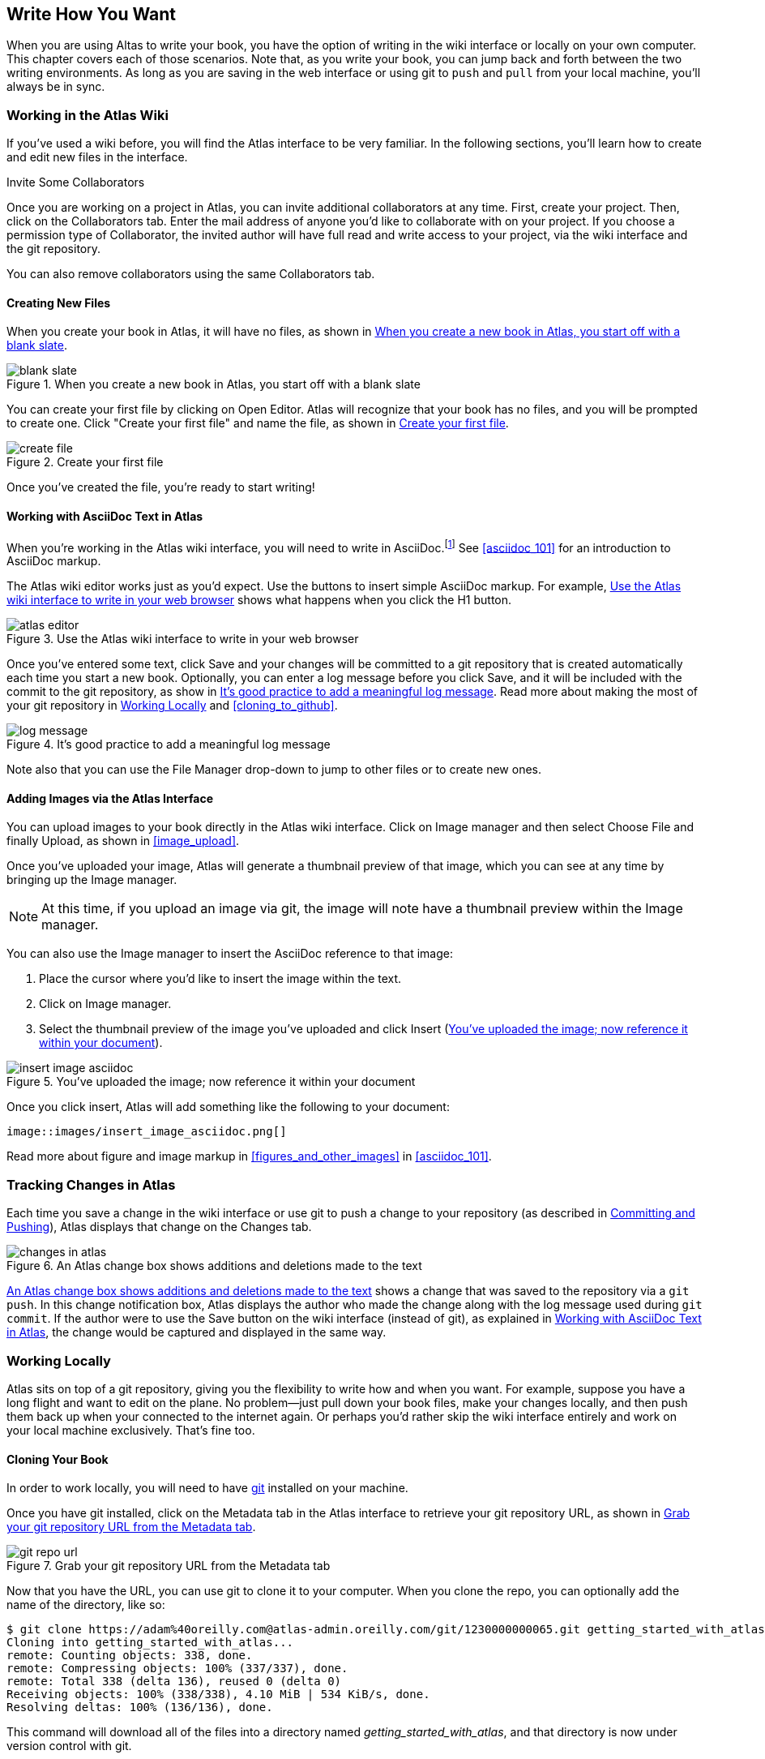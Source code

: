 [[write_how_you_want]]
== Write How You Want

When you are using Altas to write your book, you have the option of writing in
the wiki interface or locally on your own computer. This chapter covers each
of those scenarios. Note that, as you write your book, you can jump back and
forth between the two writing environments. As long as you are saving in the
web interface or using git to `push` and `pull` from your local machine,
you'll always be in sync.

=== Working in the Atlas Wiki

If you've used a wiki before, you will find the Atlas interface to be very
familiar. In the following sections, you'll learn how to create and edit new
files in the interface.

.Invite Some Collaborators
****
Once you are working on a project in Atlas, you can invite additional collaborators at any time. First, create your project. Then, click on the Collaborators tab. Enter the mail address of anyone you'd like to collaborate with on your project. If you choose a permission type of Collaborator, the invited author will have full read and write access to your project, via the wiki interface and the git repository.

You can also remove collaborators using the same Collaborators tab.
****

==== Creating New Files

When you create your book in Atlas, it will have no files, as shown in <<blank_slate>>.

[[blank_slate]]
.When you create a new book in Atlas, you start off with a blank slate
image::images/blank_slate.png[]

You can create your first file by clicking on Open Editor. Atlas will
recognize that your book has no files, and you will be prompted to create one.
Click "Create your first file" and name the file, as shown in <<create_file>>.

[[create_file]]
.Create your first file
image::images/create_file.png[]

Once you've created the file, you're ready to start writing!

[[working_with_asciidoc_text]]
==== Working with AsciiDoc Text in Atlas

When you're working in the Atlas wiki interface, you will need to write in
AsciiDoc.footnote:[Atlas supports Markdown for less technically complex text.
Ask your editor if Markdown is a good fit for your project.] See
<<asciidoc_101>> for an introduction to AsciiDoc markup.

The Atlas wiki editor works just as you'd expect. Use the buttons to insert
simple AsciiDoc markup. For example, <<atlas_editor>> shows what happens when
you click the H1 button.

[[atlas_editor]]
.Use the Atlas wiki interface to write in your web browser
image::images/atlas_editor.png[]

Once you've entered some text, click Save and your changes will be committed
to a git repository that is created automatically each time you start a new
book. Optionally, you can enter a log message before you click Save, and it
will be included with the commit to the git repository, as show in
<<log_message>>. Read more about making the most of your git repository in
<<working_locally>> and <<cloning_to_github>>.

[[log_message]]
.It's good practice to add a meaningful log message
image::images/log_message.png[]

Note also that you can use the File Manager drop-down to jump to other files
or to create new ones.

[[adding_images]]
==== Adding Images via the Atlas Interface

You can upload images to your book directly in the Atlas wiki interface. Click
on Image manager and then select Choose File and finally Upload, as
shown in <<image_upload>>.

Once you've uploaded your image, Atlas will generate a thumbnail preview of
that image, which you can see at any time by bringing up the Image manager.

++++
<figure id="image_upload" float="none">
  <title>Upload your images within Atlas</title>
  <mediaobject>
    <imageobject>
      <imagedata fileref="images/image_upload.png"/>
    </imageobject>
  </mediaobject>
</figure>
++++

[NOTE]
=========
At this time, if you upload an image via git, the image will note have a thumbnail preview within the Image manager.
=========

You can also use the Image manager to insert the AsciiDoc reference to that
image:

. Place the cursor where you'd like to insert the image within the text.
. Click on Image manager.
. Select the thumbnail preview of the image you've uploaded and click Insert
(<<insert_image_asciidoc>>).

[[insert_image_asciidoc]]
.You've uploaded the image; now reference it within your document
image::images/insert_image_asciidoc.png[]

Once you click insert, Atlas will add something like the following to your
document:

----
image::images/insert_image_asciidoc.png[]
----

Read more about figure and image markup in <<figures_and_other_images>> in
<<asciidoc_101>>.

=== Tracking Changes in Atlas

Each time you save a change in the wiki interface or use git to push a change
to your repository (as described in <<committing_and_pushing>>), Atlas
displays that change on the Changes tab.

[[changes_in_atlas]]
.An Atlas change box shows additions and deletions made to the text
image::images/changes_in_atlas.png[]

<<changes_in_atlas>> shows a change that was saved to the repository via a
`git push`. In this change notification box, Atlas displays the author who
made the change along with the log message used during `git commit`. If the
author were to use the Save button on the wiki interface (instead of git), as
explained in <<working_with_asciidoc_text>>, the change would be captured and
displayed in the same way.

[[working_locally]]
=== Working Locally

Atlas sits on top of a git repository, giving you the flexibility to write how
and when you want. For example, suppose you have a long flight and want to
edit on the plane. No problem--just pull down your book files, make your
changes locally, and then push them back up when your connected to the
internet again. Or perhaps you'd rather skip the wiki interface entirely and
work on your local machine exclusively. That's fine too.

==== Cloning Your Book

In order to work locally, you will need to have http://git-scm.com/[git]
installed on your machine. 

Once you have git installed, click on the Metadata tab in the Atlas interface
to retrieve your git repository URL, as shown in <<git_repo_url>>.

[[git_repo_url]]
.Grab your git repository URL from the Metadata tab
image::images/git_repo_url.png[]

Now that you have the URL, you can use git to clone it to your computer. When
you clone the repo, you can optionally add the name of the directory, like so:

----
$ git clone https://adam%40oreilly.com@atlas-admin.oreilly.com/git/1230000000065.git getting_started_with_atlas/
Cloning into getting_started_with_atlas...
remote: Counting objects: 338, done.
remote: Compressing objects: 100% (337/337), done.
remote: Total 338 (delta 136), reused 0 (delta 0)
Receiving objects: 100% (338/338), 4.10 MiB | 534 KiB/s, done.
Resolving deltas: 100% (136/136), done.
----

This command will download all of the files into a directory named
_getting_started_with_atlas_, and that directory is now under version control
with git.

[NOTE]
========
All of the examples in this chapter use the command line git client. If the
command line is not for you, there are several GUI git clients available for
Windows, OS X, and Linux.
========

[[committing_and_pushing]]
==== Committing and Pushing

Now that you've got a local checkout of your project, you can open the
_.asciidoc_ file and make some edits. As explained in <<asciidoc_101>>,
AsciiDoc is a text-based markup language. You can use any text editor to edit
the files. <<editing_in_textmate>> shows edits being made to this chapter in
TextMate, a text editor for the Mac.

[[editing_in_textmate]]
.Editing an AsciiDoc file in TextMate
image::images/editing_in_textmate.png[]

Now it's time to commit the changes to the git repo. You can include a log
message `-m`. The `-a` means to include all changes.

----
$ git commit -a -m'added section on interfacing with the Atlas git backend'
[master 0e487ee] added section on interfacing with the Atlas git backend
 3 files changed, 46 insertions(+), 6 deletions(-)
 create mode 100644 images/editing_in_textmate.png
----

Finally, `push` your committed changes:

----
$ git push origin
Counting objects: 11, done.
Delta compression using up to 4 threads.
Compressing objects: 100% (7/7), done.
Writing objects: 100% (7/7), 54.03 KiB, done.
Total 7 (delta 4), reused 0 (delta 0)
To https://adam%40oreilly.com@atlas-admin.oreilly.com/git/1230000000065.git
   ffb554d..90fd00f  master -> master
----

Now if you look in the Altas web interface, you will see the changes that you
made locally reflected in the wiki interface.

==== Fetching and Pulling 

You can also use git to pull down changes that were made in the wiki
environment or by other contributors. There are two ways of downloading
changes. One way is to use `fetch` followed by `merge`, as in this example:

----
$ git fetch
remote: Counting objects: 5, done.
remote: Compressing objects: 100% (3/3), done.
remote: Total 3 (delta 2), reused 0 (delta 0)
Unpacking objects: 100% (3/3), done.
From https://atlas-admin.oreilly.com/git/1230000000065
   cd86112..cba41ff  master     -> origin/master
----

`fetch` downloads the changes. Now use `merge` to bring your local files up to
date:

----
$ git merge origin
Updating cd86112..cba41ff
Fast-forward
 ch02.asciidoc |    3 ++-
 1 files changed, 2 insertions(+), 1 deletions(-)
----

Alternatively, you can use `pull`, which downloads the changes and merges them
in with a single command:

----
$ git pull
remote: Counting objects: 8, done.
remote: Compressing objects: 100% (6/6), done.
remote: Total 6 (delta 4), reused 0 (delta 0)
Unpacking objects: 100% (6/6), done.
From https://atlas-admin.oreilly.com/git/1230000000065
   cba41ff..a972d49  master     -> origin/master
Updating cba41ff..a972d49
Fast-forward
 ch02.asciidoc |   25 +++++++++++++++++++++++++
 1 files changed, 25 insertions(+), 0 deletions(-)
----

Using `push` and `pull` to interface with your Atlas repo is the just the
beginning of what you can do with git. Check out http://gitref.org/[Git
Reference] and <<cloning_to_github>> to learn what is possible.

==== Resolving Conflicts

When you use `git merge` or `git pull`, git will attempt to combine all
changes into one document. Sometimes, however, git will fail to combine the
text and your AsciiDoc file will have a conflict. This situation may arise if,
for example, two authors try to `push` changes to the same line of text.
Describing conflict resolution is beyond the scope of this document, but the
Git manual has an
http://schacon.github.com/git/user-manual.html#resolving-a-merge[excellent
overview] of git conflicts and how to resolve them.